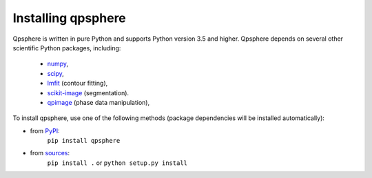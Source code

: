 Installing qpsphere
===================

Qpsphere is written in pure Python and supports Python version 3.5
and higher. Qpsphere depends on several other scientific Python packages,
including:

 - `numpy <https://docs.scipy.org/doc/numpy/>`_,
 - `scipy <https://docs.scipy.org/doc/scipy/reference/>`_,
 - `lmfit <https://lmfit.github.io/lmfit-py/>`_ (contour fitting),
 - `scikit-image <http://scikit-image.org/>`_ (segmentation).
 - `qpimage <https://qpimage.readthedocs.io/en/stable/>`_ (phase data manipulation),
    

To install qpsphere, use one of the following methods
(package dependencies will be installed automatically):
    
* from `PyPI <https://pypi.python.org/pypi/qpsphere>`_:
    ``pip install qpsphere``
* from `sources <https://github.com/RI-imaging/qpsphere>`_:
    ``pip install .`` or 
    ``python setup.py install``
